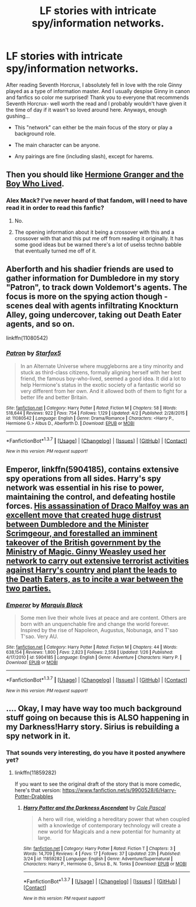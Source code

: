 #+TITLE: LF stories with intricate spy/information networks.

* LF stories with intricate spy/information networks.
:PROPERTIES:
:Author: Thoriel
:Score: 2
:DateUnix: 1460072642.0
:DateShort: 2016-Apr-08
:FlairText: Request
:END:
After reading Seventh Horcrux, I absolutely fell in love with the role Ginny played as a type of information master. And I usually despise Ginny in canon and fanfics so color me surprised! Thank you to everyone that recommends Seventh Horcrux- well worth the read and I probably wouldn't have given it the time of day if it wasn't so loved around here. Anyways, enough gushing...

- This "network" can either be the main focus of the story or play a background role.

- The main character can be anyone.

- Any pairings are fine (including slash), except for harems.


** Then you should like *[[http://www.tthfanfic.org/Story-30822][Hermione Granger and the Boy Who Lived]]*.
:PROPERTIES:
:Author: InquisitorCOC
:Score: 3
:DateUnix: 1460073314.0
:DateShort: 2016-Apr-08
:END:

*** Alex Mack? I've never heard of that fandom, will I need to have read it in order to read this fanfic?
:PROPERTIES:
:Author: Thoriel
:Score: 1
:DateUnix: 1460080783.0
:DateShort: 2016-Apr-08
:END:

**** No.
:PROPERTIES:
:Author: InquisitorCOC
:Score: 2
:DateUnix: 1460081150.0
:DateShort: 2016-Apr-08
:END:


**** The opening information about it being a crossover with this and a crossover with that and this put me off from reading it originally. It has some good ideas but be warned there's a lot of uselss techno babble that eventually turned me off of it.
:PROPERTIES:
:Score: 2
:DateUnix: 1460151135.0
:DateShort: 2016-Apr-09
:END:


** Aberforth and his shadier friends are used to gather information for Dumbledore in my story "Patron", to track down Voldemort's agents. The focus is more on the spying action though - scenes deal with agents infiltrating Knockturn Alley, going undercover, taking out Death Eater agents, and so on.

linkffn(11080542)
:PROPERTIES:
:Author: Starfox5
:Score: 2
:DateUnix: 1460095953.0
:DateShort: 2016-Apr-08
:END:

*** [[http://www.fanfiction.net/s/11080542/1/][*/Patron/*]] by [[https://www.fanfiction.net/u/2548648/Starfox5][/Starfox5/]]

#+begin_quote
  In an Alternate Universe where muggleborns are a tiny minority and stuck as third-class citizens, formally aligning herself with her best friend, the famous boy-who-lived, seemed a good idea. It did a lot to help Hermione's status in the exotic society of a fantastic world so very different from her own. And it allowed both of them to fight for a better life and better Britain.
#+end_quote

^{/Site/: [[http://www.fanfiction.net/][fanfiction.net]] *|* /Category/: Harry Potter *|* /Rated/: Fiction M *|* /Chapters/: 58 *|* /Words/: 518,644 *|* /Reviews/: 922 *|* /Favs/: 754 *|* /Follows/: 1,129 *|* /Updated/: 4/2 *|* /Published/: 2/28/2015 *|* /id/: 11080542 *|* /Language/: English *|* /Genre/: Drama/Romance *|* /Characters/: <Harry P., Hermione G.> Albus D., Aberforth D. *|* /Download/: [[http://www.p0ody-files.com/ff_to_ebook/ffn-bot/index.php?id=11080542&source=ff&filetype=epub][EPUB]] or [[http://www.p0ody-files.com/ff_to_ebook/ffn-bot/index.php?id=11080542&source=ff&filetype=mobi][MOBI]]}

--------------

*FanfictionBot*^{1.3.7} *|* [[[https://github.com/tusing/reddit-ffn-bot/wiki/Usage][Usage]]] | [[[https://github.com/tusing/reddit-ffn-bot/wiki/Changelog][Changelog]]] | [[[https://github.com/tusing/reddit-ffn-bot/issues/][Issues]]] | [[[https://github.com/tusing/reddit-ffn-bot/][GitHub]]] | [[[https://www.reddit.com/message/compose?to=%2Fu%2Ftusing][Contact]]]

^{/New in this version: PM request support!/}
:PROPERTIES:
:Author: FanfictionBot
:Score: 1
:DateUnix: 1460096007.0
:DateShort: 2016-Apr-08
:END:


** *Emperor*, linkffn(5904185), contains extensive spy operations from all sides. Harry's spy network was essential in his rise to power, maintaining the control, and defeating hostile forces. [[/spoiler][His assassination of Draco Malfoy was an excellent move that created huge distrust between Dumbledore and the Minister Scrimgeour, and forestalled an imminent takeover of the British government by the Ministry of Magic. Ginny Weasley used her network to carry out extensive terrorist activities against Harry's country and plant the leads to the Death Eaters, as to incite a war between the two parties.]]
:PROPERTIES:
:Author: InquisitorCOC
:Score: 2
:DateUnix: 1460130416.0
:DateShort: 2016-Apr-08
:END:

*** [[http://www.fanfiction.net/s/5904185/1/][*/Emperor/*]] by [[https://www.fanfiction.net/u/1227033/Marquis-Black][/Marquis Black/]]

#+begin_quote
  Some men live their whole lives at peace and are content. Others are born with an unquenchable fire and change the world forever. Inspired by the rise of Napoleon, Augustus, Nobunaga, and T'sao T'sao. Very AU.
#+end_quote

^{/Site/: [[http://www.fanfiction.net/][fanfiction.net]] *|* /Category/: Harry Potter *|* /Rated/: Fiction M *|* /Chapters/: 44 *|* /Words/: 638,154 *|* /Reviews/: 1,800 *|* /Favs/: 2,823 *|* /Follows/: 2,558 *|* /Updated/: 1/26 *|* /Published/: 4/17/2010 *|* /id/: 5904185 *|* /Language/: English *|* /Genre/: Adventure *|* /Characters/: Harry P. *|* /Download/: [[http://www.p0ody-files.com/ff_to_ebook/ffn-bot/index.php?id=5904185&source=ff&filetype=epub][EPUB]] or [[http://www.p0ody-files.com/ff_to_ebook/ffn-bot/index.php?id=5904185&source=ff&filetype=mobi][MOBI]]}

--------------

*FanfictionBot*^{1.3.7} *|* [[[https://github.com/tusing/reddit-ffn-bot/wiki/Usage][Usage]]] | [[[https://github.com/tusing/reddit-ffn-bot/wiki/Changelog][Changelog]]] | [[[https://github.com/tusing/reddit-ffn-bot/issues/][Issues]]] | [[[https://github.com/tusing/reddit-ffn-bot/][GitHub]]] | [[[https://www.reddit.com/message/compose?to=%2Fu%2Ftusing][Contact]]]

^{/New in this version: PM request support!/}
:PROPERTIES:
:Author: FanfictionBot
:Score: 1
:DateUnix: 1460130469.0
:DateShort: 2016-Apr-08
:END:


** .... Okay, I may have way too much background stuff going on because this is ALSO happening in my Darkness!Harry story. Sirius is rebuilding a spy network in it.
:PROPERTIES:
:Author: viol8er
:Score: 1
:DateUnix: 1460079508.0
:DateShort: 2016-Apr-08
:END:

*** That sounds very interesting, do you have it posted anywhere yet?
:PROPERTIES:
:Author: Thoriel
:Score: 2
:DateUnix: 1460080662.0
:DateShort: 2016-Apr-08
:END:

**** linkffn(11859282)

If you want to see the original draft of the story that is more comedic, here's that version: [[https://www.fanfiction.net/s/9900528/6/Harry-Potter-Drabbles]]
:PROPERTIES:
:Author: viol8er
:Score: 2
:DateUnix: 1460080812.0
:DateShort: 2016-Apr-08
:END:

***** [[http://www.fanfiction.net/s/11859282/1/][*/Harry Potter and the Darkness Ascendant/*]] by [[https://www.fanfiction.net/u/358482/Cole-Pascal][/Cole Pascal/]]

#+begin_quote
  A hero will rise, wielding a hereditary power that when coupled with a knowledge of contemporary technology will create a new world for Magicals and a new potential for humanity at large.
#+end_quote

^{/Site/: [[http://www.fanfiction.net/][fanfiction.net]] *|* /Category/: Harry Potter *|* /Rated/: Fiction T *|* /Chapters/: 3 *|* /Words/: 14,709 *|* /Reviews/: 4 *|* /Favs/: 17 *|* /Follows/: 37 *|* /Updated/: 23h *|* /Published/: 3/24 *|* /id/: 11859282 *|* /Language/: English *|* /Genre/: Adventure/Supernatural *|* /Characters/: Harry P., Hermione G., Sirius B., N. Tonks *|* /Download/: [[http://www.p0ody-files.com/ff_to_ebook/ffn-bot/index.php?id=11859282&source=ff&filetype=epub][EPUB]] or [[http://www.p0ody-files.com/ff_to_ebook/ffn-bot/index.php?id=11859282&source=ff&filetype=mobi][MOBI]]}

--------------

*FanfictionBot*^{1.3.7} *|* [[[https://github.com/tusing/reddit-ffn-bot/wiki/Usage][Usage]]] | [[[https://github.com/tusing/reddit-ffn-bot/wiki/Changelog][Changelog]]] | [[[https://github.com/tusing/reddit-ffn-bot/issues/][Issues]]] | [[[https://github.com/tusing/reddit-ffn-bot/][GitHub]]] | [[[https://www.reddit.com/message/compose?to=%2Fu%2Ftusing][Contact]]]

^{/New in this version: PM request support!/}
:PROPERTIES:
:Author: FanfictionBot
:Score: 1
:DateUnix: 1460080852.0
:DateShort: 2016-Apr-08
:END:
